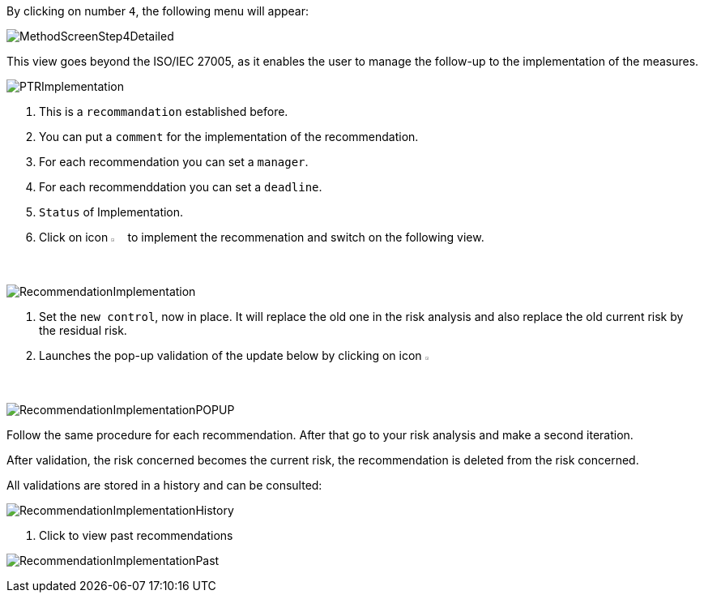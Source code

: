 By clicking on number `4`, the following menu will appear:

image:MethodScreenStep4Detailed.png[MethodScreenStep4Detailed]

This view goes beyond the ISO/IEC 27005, as it enables the user to manage the follow-up to the implementation of the measures.

image:PTRImplementation.png[PTRImplementation]

1. This is a `recommandation` established before.
2. You can put a `comment` for the implementation of the recommendation.
3. For each recommendation you can set a `manager`.
4. For each recommenddation you can set a `deadline`.
5. `Status` of Implementation.
6. Click on icon image:Action.png[pdfwidth=3%,width=2%] to implement the recommenation and switch on the following view.

image:RecommendationImplementation.png[RecommendationImplementation]

1. Set the `new control`, now in place. It will replace the old one in the risk analysis and also replace the old current risk by the residual risk.
2. Launches the pop-up validation of the update below by clicking on icon image:Check.png[pdfwidth=3%,width=2%]

image:RecommendationImplementationPOPUP.png[RecommendationImplementationPOPUP]

Follow the same procedure for each recommendation.
After that go to your risk analysis and make a second iteration.

After validation, the risk concerned becomes the current risk, the recommendation is deleted from the risk concerned.

All validations are stored in a history and can be consulted:

image:RecommendationImplementationHistory.png[RecommendationImplementationHistory]

1. Click to view past recommendations

image:RecommendationImplementationPast.png[RecommendationImplementationPast]

